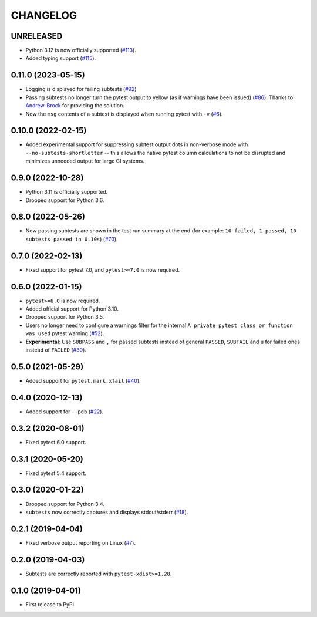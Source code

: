 CHANGELOG
=========

UNRELEASED
----------

* Python 3.12 is now officially supported (`#113`_).
* Added typing support (`#115`_).

.. _#113: https://github.com/pytest-dev/pytest-subtests/pull/113
.. _#115: https://github.com/pytest-dev/pytest-subtests/pull/115


0.11.0 (2023-05-15)
-------------------

* Logging is displayed for failing subtests (`#92`_)
* Passing subtests no longer turn the pytest output to yellow (as if warnings have been issued) (`#86`_). Thanks to `Andrew-Brock`_ for providing the solution.
* Now the ``msg`` contents of a subtest is displayed when running pytest with ``-v`` (`#6`_).

.. _#6: https://github.com/pytest-dev/pytest-subtests/issues/6
.. _#86: https://github.com/pytest-dev/pytest-subtests/issues/86
.. _#92: https://github.com/pytest-dev/pytest-subtests/issues/87

.. _`Andrew-Brock`: https://github.com/Andrew-Brock

0.10.0 (2022-02-15)
-------------------

* Added experimental support for suppressing subtest output dots in non-verbose mode with ``--no-subtests-shortletter`` -- this allows the native pytest column calculations to not be disrupted and minimizes unneeded output for large CI systems.

0.9.0 (2022-10-28)
------------------

* Python 3.11 is officially supported.
* Dropped support for Python 3.6.

0.8.0 (2022-05-26)
------------------

* Now passing subtests are shown in the test run summary at the end (for example: ``10 failed, 1 passed, 10 subtests passed in 0.10s``) (`#70`_).

.. _#70: https://github.com/pytest-dev/pytest-subtests/pull/70

0.7.0 (2022-02-13)
------------------

* Fixed support for pytest 7.0, and ``pytest>=7.0`` is now required.


0.6.0 (2022-01-15)
------------------

* ``pytest>=6.0`` is now required.
* Added official support for Python 3.10.
* Dropped support for Python 3.5.
* Users no longer need to configure a warnings filter for the internal ``A private pytest class or function was used`` pytest warning (`#52`_).
* **Experimental**: Use ``SUBPASS`` and ``,`` for passed subtests instead of general ``PASSED``,
  ``SUBFAIL`` and ``u`` for failed ones instead of ``FAILED`` (`#30`_).

.. _#30: https://github.com/pytest-dev/pytest-subtests/pull/30
.. _#52: https://github.com/pytest-dev/pytest-subtests/pull/52

0.5.0 (2021-05-29)
------------------

* Added support for ``pytest.mark.xfail`` (`#40`_).

.. _#40: https://github.com/pytest-dev/pytest-subtests/pull/40

0.4.0 (2020-12-13)
------------------

* Added support for ``--pdb`` (`#22`_).

.. _#22: https://github.com/pytest-dev/pytest-subtests/issues/22

0.3.2 (2020-08-01)
------------------

* Fixed pytest 6.0 support.

0.3.1 (2020-05-20)
------------------

* Fixed pytest 5.4 support.

0.3.0 (2020-01-22)
------------------

* Dropped support for Python 3.4.
* ``subtests`` now correctly captures and displays stdout/stderr (`#18`_).

.. _#18: https://github.com/pytest-dev/pytest-subtests/issues/18

0.2.1 (2019-04-04)
------------------

* Fixed verbose output reporting on Linux (`#7`_).

.. _#7: https://github.com/pytest-dev/pytest-subtests/issues/7

0.2.0 (2019-04-03)
------------------

* Subtests are correctly reported with ``pytest-xdist>=1.28``.

0.1.0 (2019-04-01)
------------------

* First release to PyPI.
